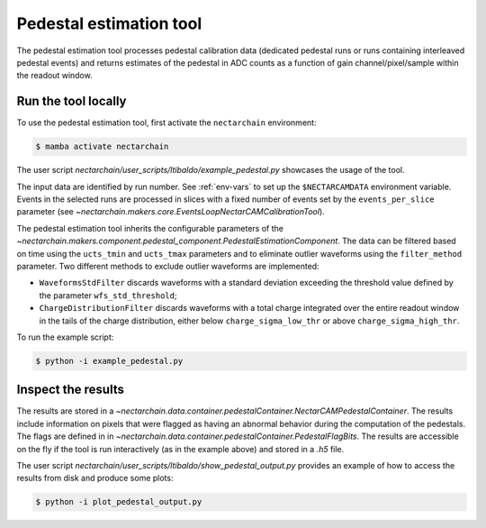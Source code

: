 .. _pedestal:

Pedestal estimation tool
-------------------------------
The pedestal estimation tool processes pedestal calibration data
(dedicated pedestal runs or runs containing interleaved pedestal
events) and returns estimates of the pedestal in ADC counts as a function of gain channel/pixel/sample within the readout window.

Run the tool locally
=========================
To use the pedestal estimation tool, first activate the ``nectarchain`` environment:

.. code-block:: console

    $ mamba activate nectarchain


The user script `nectarchain/user_scripts/ltibaldo/example_pedestal.py` showcases the usage of the tool.

The input data are identified by run number. See :ref:`env-vars` to
set up the ``$NECTARCAMDATA`` environment variable. Events in the
selected runs are
processed in slices with a fixed number of events set by the
``events_per_slice`` parameter (see `~nectarchain.makers.core.EventsLoopNectarCAMCalibrationTool`).

The pedestal
estimation tool inherits the configurable parameters of the
`~nectarchain.makers.component.pedestal_component.PedestalEstimationComponent`.
The data can be filtered based on time using the ``ucts_tmin`` and
``ucts_tmax`` parameters and to eliminate outlier waveforms using the ``filter_method`` parameter. Two different methods to exclude outlier
waveforms are implemented:

* ``WaveformsStdFilter`` discards waveforms with a standard deviation
  exceeding the threshold value defined by the parameter
  ``wfs_std_threshold``;
  
* ``ChargeDistributionFilter`` discards waveforms with a total charge integrated over the entire readout window in the tails of the charge distribution, either below ``charge_sigma_low_thr`` or above ``charge_sigma_high_thr``.


To run the example script:

.. code-block:: console

    $ python -i example_pedestal.py

Inspect the results
=========================
The results are stored in a
`~nectarchain.data.container.pedestalContainer.NectarCAMPedestalContainer`. The
results include information on pixels that were flagged as having
an abnormal behavior during the computation of the pedestals. The
flags are defined in in
`~nectarchain.data.container.pedestalContainer.PedestalFlagBits`. The
results are accessible on the fly if the tool is run interactively (as in the example above) and stored in a `.h5` file.

The user script `nectarchain/user_scripts/ltibaldo/show_pedestal_output.py` provides an example of how to access the results from disk and produce some plots:

.. code-block:: console

    $ python -i plot_pedestal_output.py


